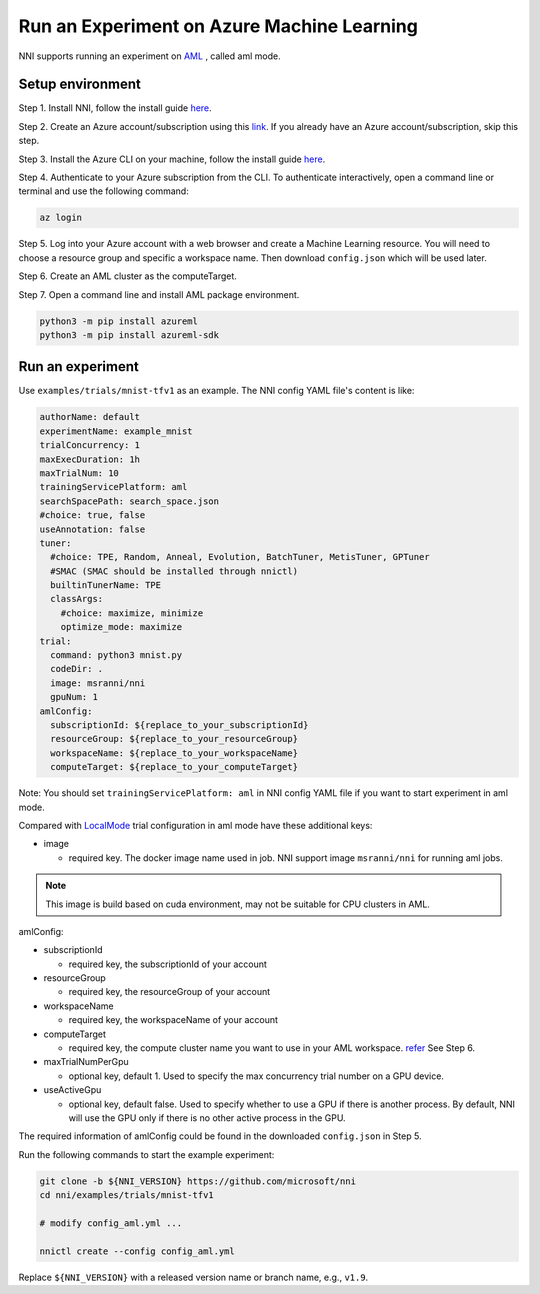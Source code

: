 **Run an Experiment on Azure Machine Learning**
===================================================

NNI supports running an experiment on `AML <https://azure.microsoft.com/en-us/services/machine-learning/>`__ , called aml mode.

Setup environment
-----------------

Step 1. Install NNI, follow the install guide `here <../Tutorial/QuickStart.rst>`__.   

Step 2. Create an Azure account/subscription using this `link <https://azure.microsoft.com/en-us/free/services/machine-learning/>`__. If you already have an Azure account/subscription, skip this step.

Step 3. Install the Azure CLI on your machine, follow the install guide `here <https://docs.microsoft.com/en-us/cli/azure/install-azure-cli?view=azure-cli-latest>`__.

Step 4. Authenticate to your Azure subscription from the CLI. To authenticate interactively, open a command line or terminal and use the following command:

.. code-block:: bash

   az login

Step 5. Log into your Azure account with a web browser and create a Machine Learning resource. You will need to choose a resource group and specific a workspace name. Then download ``config.json`` which will be used later.

.. image:: ../../img/aml_workspace.png
   :target: ../../img/aml_workspace.png
   :alt: 


Step 6. Create an AML cluster as the computeTarget.

.. image:: ../../img/aml_cluster.png
   :target: ../../img/aml_cluster.png
   :alt: 


Step 7. Open a command line and install AML package environment.

.. code-block:: bash

   python3 -m pip install azureml
   python3 -m pip install azureml-sdk

Run an experiment
-----------------

Use ``examples/trials/mnist-tfv1`` as an example. The NNI config YAML file's content is like:

.. code-block:: yaml

   authorName: default
   experimentName: example_mnist
   trialConcurrency: 1
   maxExecDuration: 1h
   maxTrialNum: 10
   trainingServicePlatform: aml
   searchSpacePath: search_space.json
   #choice: true, false
   useAnnotation: false
   tuner:
     #choice: TPE, Random, Anneal, Evolution, BatchTuner, MetisTuner, GPTuner
     #SMAC (SMAC should be installed through nnictl)
     builtinTunerName: TPE
     classArgs:
       #choice: maximize, minimize
       optimize_mode: maximize
   trial:
     command: python3 mnist.py
     codeDir: .
     image: msranni/nni
     gpuNum: 1
   amlConfig:
     subscriptionId: ${replace_to_your_subscriptionId}
     resourceGroup: ${replace_to_your_resourceGroup}
     workspaceName: ${replace_to_your_workspaceName}
     computeTarget: ${replace_to_your_computeTarget}

Note: You should set ``trainingServicePlatform: aml`` in NNI config YAML file if you want to start experiment in aml mode.

Compared with `LocalMode <LocalMode.rst>`__ trial configuration in aml mode have these additional keys:


* image

  * required key. The docker image name used in job. NNI support image ``msranni/nni`` for running aml jobs.

.. Note:: This image is build based on cuda environment, may not be suitable for CPU clusters in AML.

amlConfig:


* subscriptionId

  * required key, the subscriptionId of your account

* resourceGroup

  * required key, the resourceGroup of your account

* workspaceName

  * required key, the workspaceName of your account

* computeTarget

  * required key, the compute cluster name you want to use in your AML workspace. `refer <https://docs.microsoft.com/en-us/azure/machine-learning/concept-compute-target>`__ See Step 6.

* maxTrialNumPerGpu

  * optional key, default 1. Used to specify the max concurrency trial number on a GPU device.

* useActiveGpu

  * optional key, default false. Used to specify whether to use a GPU if there is another process. By default, NNI will use the GPU only if there is no other active process in the GPU.

The required information of amlConfig could be found in the downloaded ``config.json`` in Step 5.

Run the following commands to start the example experiment:

.. code-block:: bash

   git clone -b ${NNI_VERSION} https://github.com/microsoft/nni
   cd nni/examples/trials/mnist-tfv1

   # modify config_aml.yml ...

   nnictl create --config config_aml.yml

Replace ``${NNI_VERSION}`` with a released version name or branch name, e.g., ``v1.9``.
